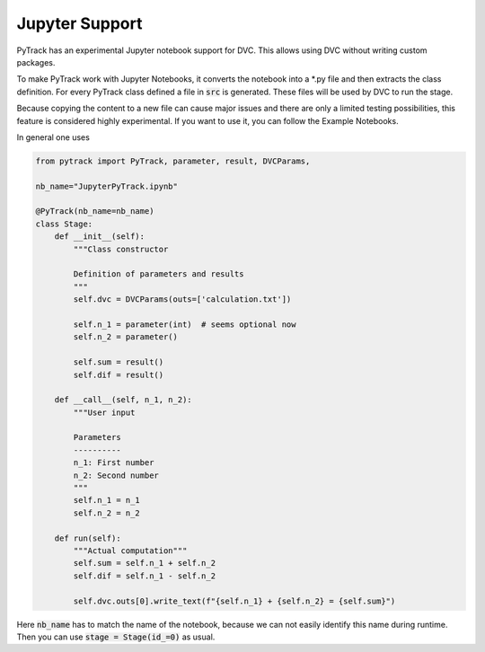 Jupyter Support
===============

PyTrack has an experimental Jupyter notebook support for DVC.
This allows using DVC without writing custom packages.

To make PyTrack work with Jupyter Notebooks, it converts the notebook into a *.py file and then extracts the class definition.
For every PyTrack class defined a file in :code:`src` is generated.
These files will be used by DVC to run the stage.

Because copying the content to a new file can cause major issues and there are only a limited testing possibilities, this feature is considered highly experimental.
If you want to use it, you can follow the Example Notebooks.

In general one uses

.. code-block:: python

    from pytrack import PyTrack, parameter, result, DVCParams,

    nb_name="JupyterPyTrack.ipynb"

    @PyTrack(nb_name=nb_name)
    class Stage:
        def __init__(self):
            """Class constructor

            Definition of parameters and results
            """
            self.dvc = DVCParams(outs=['calculation.txt'])

            self.n_1 = parameter(int)  # seems optional now
            self.n_2 = parameter()

            self.sum = result()
            self.dif = result()

        def __call__(self, n_1, n_2):
            """User input

            Parameters
            ----------
            n_1: First number
            n_2: Second number
            """
            self.n_1 = n_1
            self.n_2 = n_2

        def run(self):
            """Actual computation"""
            self.sum = self.n_1 + self.n_2
            self.dif = self.n_1 - self.n_2

            self.dvc.outs[0].write_text(f"{self.n_1} + {self.n_2} = {self.sum}")

Here :code:`nb_name` has to match the name of the notebook, because we can not easily identify this name during runtime.
Then you can use :code:`stage = Stage(id_=0)` as usual.